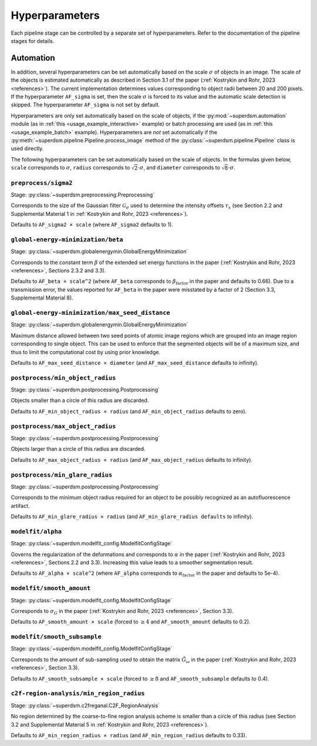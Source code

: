 .. _hyperparameters:

Hyperparameters
===============

Each pipeline stage can be controlled by a separate set of hyperparameters. Refer to the documentation of the pipeline stages for details.

Automation
----------

In addition, several hyperparameters can be set automatically based on the scale :math:`\sigma` of objects in an image. The scale of the objects is estimated automatically as described in Section 3.1 of the paper (:ref:`Kostrykin and Rohr, 2023 <references>`). The current implementation determines values corresponding to object radii between 20 and 200 pixels. If the hyperparameter ``AF_sigma`` is set, then the scale :math:`\sigma` is forced to its value and the automatic scale detection is skipped. The hyperparameter ``AF_sigma`` is not set by default.

Hyperparameters are only set automatically based on the scale of objects, if the :py:mod:`~superdsm.automation` module (as in :ref:`this <usage_example_interactive>` example) or batch processing are used (as in :ref:`this <usage_example_batch>` example). Hyperparameters are *not* set automatically if the :py:meth:`~superdsm.pipeline.Pipeline.process_image` method of the :py:class:`~superdsm.pipeline.Pipeline` class is used directly.

The following hyperparameters can be set automatically based on the scale of objects. In the formulas given below, ``scale`` corresponds to :math:`\sigma`, ``radius`` corresponds to :math:`\sqrt{2} \cdot \sigma`, and ``diameter`` corresponds to :math:`\sqrt{8} \cdot \sigma`.

``preprocess/sigma2``
^^^^^^^^^^^^^^^^^^^^^

Stage: :py:class:`~superdsm.preprocessing.Preprocessing`

Corresponds to the size of the Gaussian filter :math:`\mathcal G_\sigma` used to determine the intensity offsets :math:`\tau_x` (see Section 2.2 and Supplemental Material 1 in :ref:`Kostrykin and Rohr, 2023 <references>`).

Defaults to ``AF_sigma2 × scale`` (where ``AF_sigma2`` defaults to 1).

``global-energy-minimization/beta``
^^^^^^^^^^^^^^^^^^^^^^^^^^^^^^^^^^^

Stage: :py:class:`~superdsm.globalenergymin.GlobalEnergyMinimization`

Corresponds to the constant term :math:`\beta` of the extended set energy functions in the paper (:ref:`Kostrykin and Rohr, 2023 <references>`, Sections 2.3.2 and 3.3).

Defaults to ``AF_beta × scale^2`` (where ``AF_beta`` corresponds to :math:`\beta_\text{factor}` in the paper and defaults to 0.66). Due to a transmission error, the values reported for ``AF_beta`` in the paper were misstated by a factor of 2 (Section 3.3, Supplemental Material 8).

``global-energy-minimization/max_seed_distance``
^^^^^^^^^^^^^^^^^^^^^^^^^^^^^^^^^^^^^^^^^^^^^^^^

Stage: :py:class:`~superdsm.globalenergymin.GlobalEnergyMinimization`

Maximum distance allowed between two seed points of atomic image regions which are grouped into an image region corresponding to single object. This can be used to enforce that the segmented objects will be of a maximum size, and thus to limit the computational cost by using prior knowledge.

Defaults to ``AF_max_seed_distance × diameter`` (and ``AF_max_seed_distance`` defaults to infinity).

``postprocess/min_object_radius``
^^^^^^^^^^^^^^^^^^^^^^^^^^^^^^^^^

Stage: :py:class:`~superdsm.postprocessing.Postprocessing`

Objects smaller than a circle of this radius are discarded.

Defaults to ``AF_min_object_radius × radius`` (and ``AF_min_object_radius`` defaults to zero).

``postprocess/max_object_radius``
^^^^^^^^^^^^^^^^^^^^^^^^^^^^^^^^^

Stage: :py:class:`~superdsm.postprocessing.Postprocessing`

Objects larger than a circle of this radius are discarded.

Defaults to ``AF_max_object_radius × radius`` (and ``AF_max_object_radius`` defaults to infinity).

``postprocess/min_glare_radius``
^^^^^^^^^^^^^^^^^^^^^^^^^^^^^^^^

Stage: :py:class:`~superdsm.postprocessing.Postprocessing`

Corresponds to the minimum object radius required for an object to be possibly recognized as an autofluorescence artifact.

Defaults to ``AF_min_glare_radius × radius`` (and ``AF_min_glare_radius defaults`` to infinity).

``modelfit/alpha``
^^^^^^^^^^^^^^^^^^

Stage: :py:class:`~superdsm.modelfit_config.ModelfitConfigStage`

Governs the regularization of the deformations and corresponds to :math:`\alpha` in the paper (:ref:`Kostrykin and Rohr, 2023 <references>`, Sections 2.2 and 3.3). Increasing this value leads to a smoother segmentation result.

Defaults to ``AF_alpha × scale^2`` (where ``AF_alpha`` corresponds to :math:`\alpha_\text{factor}` in the paper and defaults to 5e-4).

``modelfit/smooth_amount``
^^^^^^^^^^^^^^^^^^^^^^^^^^

Stage: :py:class:`~superdsm.modelfit_config.ModelfitConfigStage`

Corresponds to :math:`\sigma_G` in the paper (:ref:`Kostrykin and Rohr, 2023 <references>`, Section 3.3).

Defaults to ``AF_smooth_amount × scale`` (forced to :math:`\geq 4` and ``AF_smooth_amount`` defaults to 0.2).

``modelfit/smooth_subsample``
^^^^^^^^^^^^^^^^^^^^^^^^^^^^^

Stage: :py:class:`~superdsm.modelfit_config.ModelfitConfigStage`

Corresponds to the amount of sub-sampling used to obtain the matrix :math:`\tilde G_\omega` in the paper (:ref:`Kostrykin and Rohr, 2023 <references>`, Section 3.3).

Defaults to ``AF_smooth_subsample × scale`` (forced to :math:`\geq 8` and ``AF_smooth_subsample`` defaults to 0.4).

``c2f-region-analysis/min_region_radius``
^^^^^^^^^^^^^^^^^^^^^^^^^^^^^^^^^^^^^^^^^

Stage: :py:class:`~superdsm.c2freganal.C2F_RegionAnalysis`

No region determined by the coarse-to-fine region analysis scheme is smaller than a circle of this radius (see Section 3.2 and Supplemental Material 5 in :ref:`Kostrykin and Rohr, 2023 <references>`).

Defaults to ``AF_min_region_radius × radius`` (and ``AF_min_region_radius`` defaults to 0.33).

